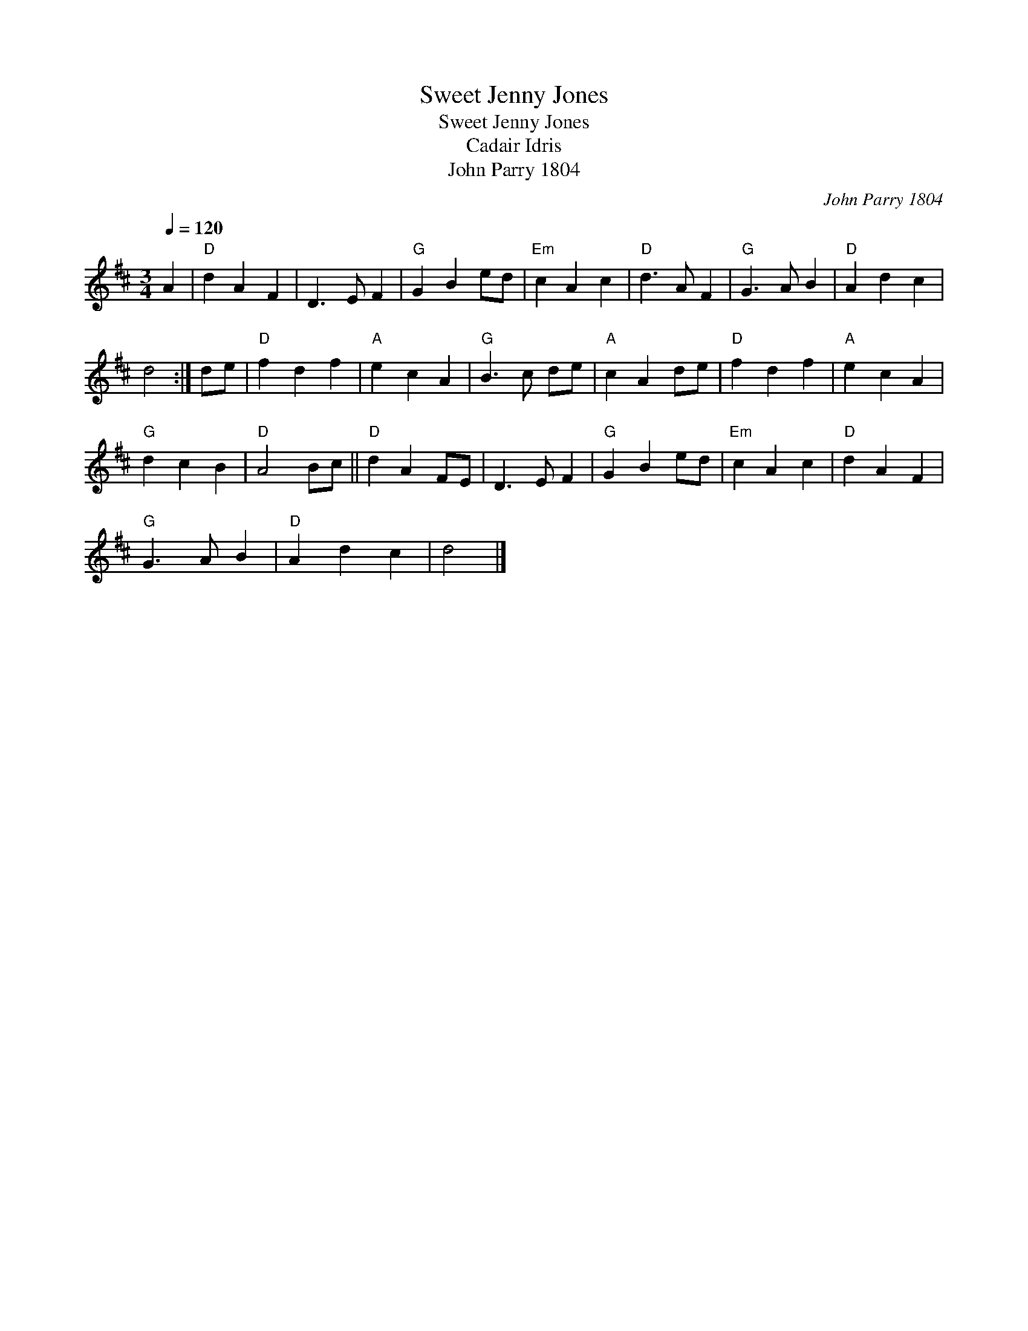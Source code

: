 X:1
T:Sweet Jenny Jones
T:Sweet Jenny Jones
T:Cadair Idris
T:John Parry 1804
C:John Parry 1804
L:1/8
Q:1/4=120
M:3/4
K:D
V:1 treble 
V:1
 A2 |"D" d2 A2 F2 | D3 E F2 |"G" G2 B2 ed |"Em" c2 A2 c2 |"D" d3 A F2 |"G" G3 A B2 |"D" A2 d2 c2 | %8
 d4 :| de |"D" f2 d2 f2 |"A" e2 c2 A2 |"G" B3 c de |"A" c2 A2 de |"D" f2 d2 f2 |"A" e2 c2 A2 | %16
"G" d2 c2 B2 |"D" A4 Bc ||"D" d2 A2 FE | D3 E F2 |"G" G2 B2 ed |"Em" c2 A2 c2 |"D" d2 A2 F2 | %23
"G" G3 A B2 |"D" A2 d2 c2 | d4 |] %26


